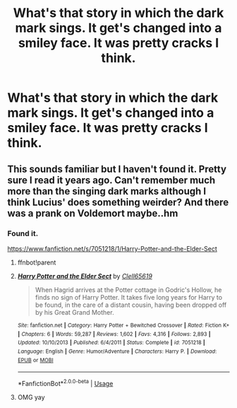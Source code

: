 #+TITLE: What's that story in which the dark mark sings. It get's changed into a smiley face. It was pretty cracks I think.

* What's that story in which the dark mark sings. It get's changed into a smiley face. It was pretty cracks I think.
:PROPERTIES:
:Author: Wassa110
:Score: 9
:DateUnix: 1588957013.0
:DateShort: 2020-May-08
:FlairText: What's That Fic?
:END:

** This sounds familiar but I haven't found it. Pretty sure I read it years ago. Can't remember much more than the singing dark marks although I think Lucius' does something weirder? And there was a prank on Voldemort maybe..hm
:PROPERTIES:
:Author: couchfly
:Score: 1
:DateUnix: 1588962401.0
:DateShort: 2020-May-08
:END:

*** Found it.

[[https://www.fanfiction.net/s/7051218/1/Harry-Potter-and-the-Elder-Sect]]
:PROPERTIES:
:Author: Wassa110
:Score: 2
:DateUnix: 1588963184.0
:DateShort: 2020-May-08
:END:

**** ffnbot!parent
:PROPERTIES:
:Author: iamanautomator
:Score: 2
:DateUnix: 1588987887.0
:DateShort: 2020-May-09
:END:


**** [[https://www.fanfiction.net/s/7051218/1/][*/Harry Potter and the Elder Sect/*]] by [[https://www.fanfiction.net/u/1298529/Clell65619][/Clell65619/]]

#+begin_quote
  When Hagrid arrives at the Potter cottage in Godric's Hollow, he finds no sign of Harry Potter. It takes five long years for Harry to be found, in the care of a distant cousin, having been dropped off by his Great Grand Mother.
#+end_quote

^{/Site/:} ^{fanfiction.net} ^{*|*} ^{/Category/:} ^{Harry} ^{Potter} ^{+} ^{Bewitched} ^{Crossover} ^{*|*} ^{/Rated/:} ^{Fiction} ^{K+} ^{*|*} ^{/Chapters/:} ^{6} ^{*|*} ^{/Words/:} ^{59,287} ^{*|*} ^{/Reviews/:} ^{1,602} ^{*|*} ^{/Favs/:} ^{4,316} ^{*|*} ^{/Follows/:} ^{2,893} ^{*|*} ^{/Updated/:} ^{10/10/2013} ^{*|*} ^{/Published/:} ^{6/4/2011} ^{*|*} ^{/Status/:} ^{Complete} ^{*|*} ^{/id/:} ^{7051218} ^{*|*} ^{/Language/:} ^{English} ^{*|*} ^{/Genre/:} ^{Humor/Adventure} ^{*|*} ^{/Characters/:} ^{Harry} ^{P.} ^{*|*} ^{/Download/:} ^{[[http://www.ff2ebook.com/old/ffn-bot/index.php?id=7051218&source=ff&filetype=epub][EPUB]]} ^{or} ^{[[http://www.ff2ebook.com/old/ffn-bot/index.php?id=7051218&source=ff&filetype=mobi][MOBI]]}

--------------

*FanfictionBot*^{2.0.0-beta} | [[https://github.com/tusing/reddit-ffn-bot/wiki/Usage][Usage]]
:PROPERTIES:
:Author: FanfictionBot
:Score: 1
:DateUnix: 1588987904.0
:DateShort: 2020-May-09
:END:


**** OMG yay
:PROPERTIES:
:Author: couchfly
:Score: 1
:DateUnix: 1588963884.0
:DateShort: 2020-May-08
:END:
